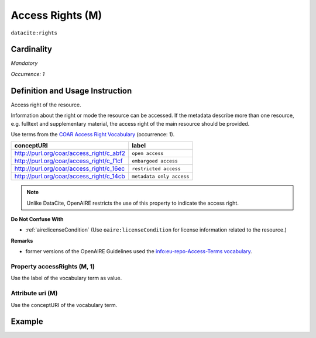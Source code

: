 .. _dci:accessrights:

Access Rights (M)
=================

``datacite:rights``

Cardinality
~~~~~~~~~~~

*Mandatory*

*Occurrence: 1*

Definition and Usage Instruction
~~~~~~~~~~~~~~~~~~~~~~~~~~~~~~~~

Access right of the resource.

Information about the right or mode the resource can be accessed.
If the metadata describe more than one resource, e.g. fulltext and supplementary material, the access right of the main resource should be provided.

Use terms from the `COAR Access Right Vocabulary`_ (occurrence: 1).

======================================== ========================
conceptURI                               label
======================================== ========================
http://purl.org/coar/access_right/c_abf2 ``open access``
http://purl.org/coar/access_right/c_f1cf ``embargoed access``
http://purl.org/coar/access_right/c_16ec ``restricted access``
http://purl.org/coar/access_right/c_14cb ``metadata only access``
======================================== ========================

.. note::
   Unlike DataCite, OpenAIRE restricts the use of this property to indicate the access right. 

**Do Not Confuse With**

* :ref:`aire:licenseCondition` (Use ``oaire:licenseCondition`` for license information related to the resource.)

**Remarks**

* former versions of the OpenAIRE Guidelines used the `info:eu-repo-Access-Terms vocabulary <https://wiki.surfnet.nl/display/standards/info-eu-repo/#info-eu-repo-AccessRights>`_.


Property accessRights (M, 1)
----------------------------

Use the label of the vocabulary term as value.

Attribute uri (M)
-----------------

Use the conceptURI of the vocabulary term.

Example
~~~~~~~

.. code-block:: xml
   :linenos:

   <datacite:rights rightsURI="http://purl.org/coar/access_right/c_abf2">open access</datacite:rights>

.. _COAR Access Right Vocabulary: http://vocabularies.coar-repositories.org/documentation/access_rights/